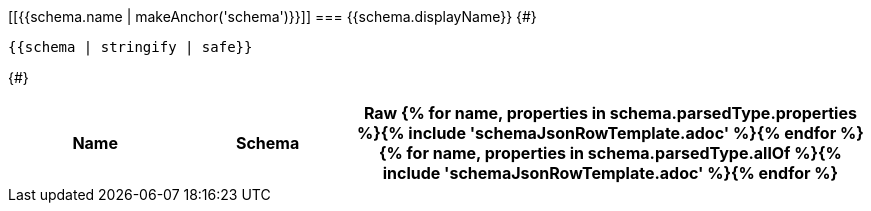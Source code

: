 [[{{schema.name | makeAnchor('schema')}}]]
=== {{schema.displayName}}
{#}
[source,json]
----
{{schema | stringify | safe}}
----
{#}
[options="header", cols="1,1,3"]
|===
| Name | Schema | Raw

{% for name, properties in schema.parsedType.properties %}{% include 'schemaJsonRowTemplate.adoc' %}{% endfor %}
{% for name, properties in schema.parsedType.allOf %}{% include 'schemaJsonRowTemplate.adoc' %}{% endfor %}

|===

<<<
